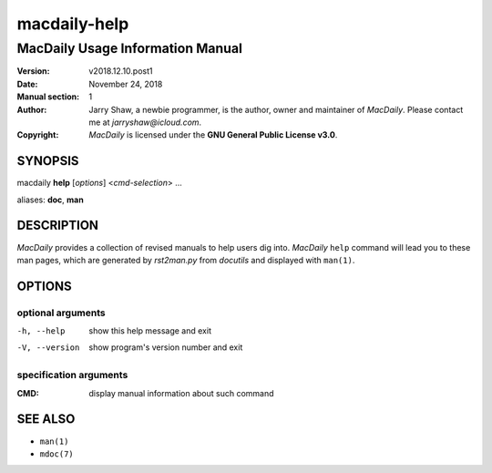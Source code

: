 =============
macdaily-help
=============

---------------------------------
MacDaily Usage Information Manual
---------------------------------

:Version: v2018.12.10.post1
:Date: November 24, 2018
:Manual section: 1
:Author:
    Jarry Shaw, a newbie programmer, is the author, owner and maintainer
    of *MacDaily*. Please contact me at *jarryshaw@icloud.com*.
:Copyright:
    *MacDaily* is licensed under the **GNU General Public License v3.0**.

SYNOPSIS
========

macdaily **help** [*options*] <*cmd-selection*> ...

aliases: **doc**, **man**

DESCRIPTION
===========

*MacDaily* provides a collection of revised manuals to help users dig into.
*MacDaily* ``help`` command will lead you to these man pages, which are
generated by *rst2man.py* from *docutils* and displayed with ``man(1)``.

OPTIONS
=======

optional arguments
------------------

-h, --help     show this help message and exit
-V, --version  show program's version number and exit

specification arguments
-----------------------

:CMD:          display manual information about such command

SEE ALSO
========

- ``man(1)``
- ``mdoc(7)``
